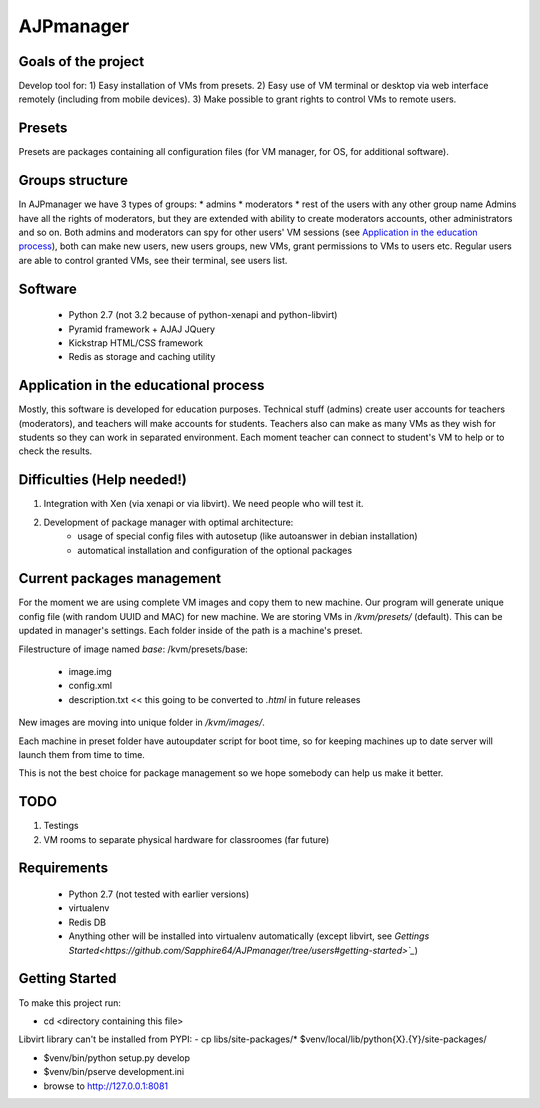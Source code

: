 AJPmanager
==================

Goals of the project
---------------
Develop tool for:
1) Easy installation of VMs from presets.
2) Easy use of VM terminal or desktop via web interface remotely (including from mobile devices).
3) Make possible to grant rights to control VMs to remote users.

Presets
---------------
Presets are packages containing all configuration files (for VM manager, for OS, for additional software).

Groups structure
---------------
In AJPmanager we have 3 types of groups:
* admins
* moderators
* rest of the users with any other group name
Admins have all the rights of moderators, but they are extended with ability to create
moderators accounts, other administrators and so on. Both admins and moderators can
spy for other users' VM sessions (see `Application in the education process <https://github.com/Sapphire64/AJPmanager/tree/users#application-in-the-educational-process>`_), both can
make new users, new users groups, new VMs, grant permissions to VMs to users etc.
Regular users are able to control granted VMs, see their terminal, see users list.

Software
---------------
  - Python 2.7 (not 3.2 because of python-xenapi and python-libvirt)
  - Pyramid framework + AJAJ JQuery
  - Kickstrap HTML/CSS framework
  - Redis as storage and caching utility

Application in the educational process
---------------
Mostly, this software is developed for education purposes. Technical stuff (admins)
create user accounts for teachers (moderators), and teachers will make accounts for students.
Teachers also can make as many VMs as they wish for students so they can work in separated
environment. Each moment teacher can connect to student's VM to help or to check the results.

Difficulties (Help needed!)
---------------
1) Integration with Xen (via xenapi or via libvirt). We need people who will test it.
2) Development of package manager with optimal architecture:
    - usage of special config files with autosetup (like autoanswer in debian installation)
    - automatical installation and configuration of the optional packages

Current packages management
---------------
For the moment we are using complete VM images and copy them to new machine.
Our program will generate unique config file (with random UUID and MAC) for new machine.
We are storing VMs in `/kvm/presets/` (default). This can be updated in manager's settings.
Each folder inside of the path is a machine's preset.

Filestructure of image named `base`:
/kvm/presets/base:
  - image.img
  - config.xml
  - description.txt << this going to be converted to `.html` in future releases

New images are moving into unique folder in `/kvm/images/`.

Each machine in preset folder have autoupdater script for boot time, 
so for keeping machines up to date server will launch them from time to time.

This is not the best choice for package management so we hope somebody can help us make it better.

TODO
--------------
1) Testings
2) VM rooms to separate physical hardware for classroomes (far future)

Requirements
---------------
  - Python 2.7 (not tested with earlier versions)
  - virtualenv
  - Redis DB
  - Anything other will be installed into virtualenv automatically (except libvirt, see `Gettings Started<https://github.com/Sapphire64/AJPmanager/tree/users#getting-started>`_`)

Getting Started
---------------
To make this project run:

- cd <directory containing this file>

Libvirt library can't be installed from PYPI:
- cp libs/site-packages/* $venv/local/lib/python{X}.{Y}/site-packages/

- $venv/bin/python setup.py develop

- $venv/bin/pserve development.ini

- browse to http://127.0.0.1:8081

